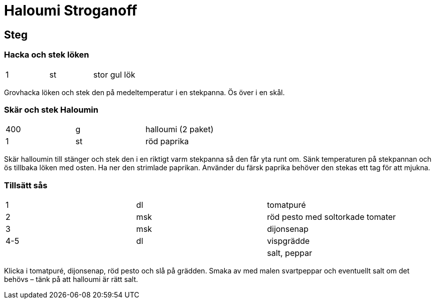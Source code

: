 = Haloumi Stroganoff

== Steg

=== Hacka och stek löken

|===
| 1   | st   | stor gul lök
|===

Grovhacka löken och stek den på medeltemperatur i en stekpanna. Ös över i en skål.

=== Skär och stek Haloumin

|===
| 400 | g  | halloumi (2 paket)
| 1   | st | röd paprika
|===

Skär halloumin till stänger och stek den i en riktigt varm stekpanna så den får yta runt om. Sänk temperaturen på stekpannan och ös tillbaka löken med osten. Ha ner den strimlade paprikan. Använder du färsk paprika behöver den stekas ett tag för att mjukna.

=== Tillsätt sås

|===
| 1   | dl   | tomatpuré
| 2   | msk  | röd pesto med soltorkade tomater
| 3   | msk  | dijonsenap
| 4-5 | dl   | vispgrädde
|     |      |  salt, peppar
|===

Klicka i tomatpuré, dijonsenap, röd pesto och slå på grädden. Smaka av med malen svartpeppar och eventuellt salt om det behövs – tänk på att halloumi är rätt salt.
